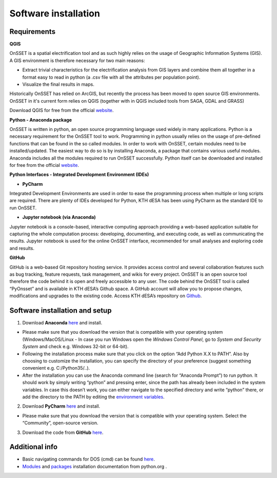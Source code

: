 Software installation
======================

Requirements
**********************

**QGIS**

OnSSET is a spatial electrification tool and as such highly relies on the usage of Geographic Information Systems (GIS). A GIS environment is therefore necessary for two main reasons:

*	Extract trivial characteristics for the electrification analysis from GIS layers and combine them all together in a format easy to read in python (a .csv file with all the attributes per population point).
*	Visualize the final results in maps.

Historically OnSSET has relied on ArcGIS, but recently the process has been moved to open source GIS environments. OnSSET in it's current form relies on QGIS (together with in QGIS included tools from SAGA, GDAL and GRASS)

Download QGIS for free from the official `website <http://www.qgis.org/en/site/>`_.

**Python - Anaconda package**

OnSSET is written in python, an open source programming language used widely in many applications. Python is a necessary requirement for the OnSSET tool to work.
Programming in python usually relies on the usage of pre-defined functions that can be found in the so called modules. In order to work with OnSSET, certain modules need to be installed/updated. The easiest way to do so is by installing Anaconda, a package that contains various useful modules. Anaconda includes all the modules required to run OnSSET successfully.
Python itself can be downloaded and installed for free from the official `website <https://www.python.org/downloads/>`_.


**Python Interfaces - Integrated Development Environment (IDEs)**

*	**PyCharm**

Integrated Development Environments are used in order to ease the programming process when multiple or long scripts are required. There are plenty of IDEs developed for Python, KTH dESA has been using PyCharm as the standard IDE to run OnSSET.

*	**Jupyter notebook (via Anaconda)**

Jupyter notebook is a console-based, interactive computing approach providing a web-based application suitable for capturing the whole computation process: developing, documenting, and executing code, as well as communicating the results. Jupyter notebook is used for the online OnSSET interface, recommended for small analyses and exploring code and results.

**GitHub**

GitHub is a web-based Git repository hosting service. It provides access control and several collaboration features such as bug tracking, feature requests, task management, and wikis for every project. OnSSET is an open source tool therefore the code behind it is open and freely accessible to any user. The code behind the OnSSET tool is called “PyOnsset” and is available in KTH dESA’s Github space. A GitHub account will allow you to propose changes, modifications and upgrades to the existing code. Access KTH dESA’s repository on `Github <https://github.com/KTH-dESA>`_.

Software installation and setup
********************************
1. Download **Anaconda** `here <https://www.continuum.io/downloads>`_ and install.

* Please make sure that you download the version that is compatible with your operating system (Windows/MacOS/Linux - In case you run Windows open the *Windows Control Panel*, go to *System and Security  System* and check e.g. Windows 32-bit or 64-bit).

* Following the installation process make sure that you click on the option “Add Python X.X to PATH”. Also by choosing to customize the installation, you can specify the directory of your preference (suggest something convenient e.g. C:/Python35/..).

* After the installation you can use the Anaconda command line (search for “Anaconda Prompt”) to run python. It should work by simply writing “python” and pressing enter, since the path has already been included in the system variables. In case this doesn’t work, you can either navigate to the specified directory and write “python” there, or add the directory to the PATH by editing the `environment variables <https://www.computerhope.com/issues/ch000549.htm>`_.

2. Download **PyCharm** `here <https://www.jetbrains.com/pycharm/>`_ and install.

* Please make sure that you download the version that is compatible with your operating system. Select the “Community”, open-source version.

3. Download the code from **GitHub** `here <https://github.com/KTH-dESA/PyOnSSET>`_.


Additional info
************************
*   Basic navigating commands for DOS (cmd) can be found `here <https://community.sophos.com/kb/en-us/13195>`_.

*   `Modules <https://docs.python.org/3/installing/index.html>`_ and `packages <https://packaging.python.org/tutorials/installing-packages/>`_ installation documentation from python.org .



